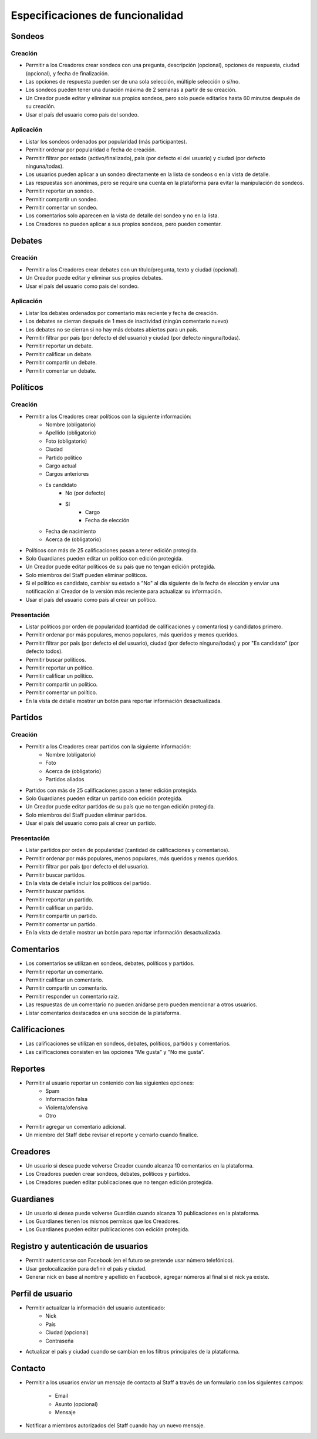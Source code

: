 *********************************
Especificaciones de funcionalidad
*********************************

Sondeos
=======

Creación
--------

* Permitir a los Creadores crear sondeos con una pregunta, descripción
  (opcional), opciones de respuesta, ciudad (opcional), y fecha de
  finalización.
* Las opciones de respuesta pueden ser de una sola selección, múltiple
  selección o sí/no.
* Los sondeos pueden tener una duración máxima de 2 semanas a partir de su
  creación.
* Un Creador puede editar y eliminar sus propios sondeos, pero solo puede
  editarlos hasta 60 minutos después de su creación.
* Usar el país del usuario como país del sondeo.

Aplicación
----------

* Listar los sondeos ordenados por popularidad (más participantes).
* Permitir ordenar por popularidad o fecha de creación.
* Permitir filtrar por estado (activo/finalizado), país (por defecto el del
  usuario) y ciudad (por defecto ninguna/todas).
* Los usuarios pueden aplicar a un sondeo directamente en la lista de sondeos
  o en la vista de detalle.
* Las respuestas son anónimas, pero se require una cuenta en la plataforma para
  evitar la manipulación de sondeos.
* Permitir reportar un sondeo.
* Permitir compartir un sondeo.
* Permitir comentar un sondeo.
* Los comentarios solo aparecen en la vista de detalle del sondeo y no en la
  lista.
* Los Creadores no pueden aplicar a sus propios sondeos, pero pueden comentar.

Debates
=======

Creación
--------

* Permitir a los Creadores crear debates con un título/pregunta, texto y
  ciudad (opcional).
* Un Creador puede editar y eliminar sus propios debates.
* Usar el país del usuario como país del sondeo.

Aplicación
----------

* Listar los debates ordenados por comentario más reciente y fecha de creación.
* Los debates se cierran después de 1 mes de inactividad (ningún comentario
  nuevo)
* Los debates no se cierran si no hay más debates abiertos para un país.
* Permitir filtrar por país (por defecto el del usuario) y ciudad (por defecto
  ninguna/todas).
* Permitir reportar un debate.
* Permitir calificar un debate.
* Permitir compartir un debate.
* Permitir comentar un debate.

Políticos
=========

Creación
--------

* Permitir a los Creadores crear políticos con la siguiente información:
    - Nombre (obligatorio)
    - Apellido (obligatorio)
    - Foto (obligatorio)
    - Ciudad
    - Partido político
    - Cargo actual
    - Cargos anteriores
    - Es candidato
        - No (por defecto)
        - Sí
            - Cargo
            - Fecha de elección
    - Fecha de nacimiento
    - Acerca de (obligatorio)
* Políticos con más de 25 calificaciones pasan a tener edición protegida.
* Solo Guardianes pueden editar un político con edición protegida.
* Un Creador puede editar políticos de su país que no tengan edición protegida.
* Solo miembros del Staff pueden eliminar políticos.
* Si el político es candidato, cambiar su estado a "No" al día siguiente de la
  fecha de elección y enviar una notificación al Creador de la versión más
  reciente para actualizar su información.
* Usar el país del usuario como país al crear un político.

Presentación
------------

* Listar políticos por orden de popularidad (cantidad de calificaciones y
  comentarios) y candidatos primero.
* Permitir ordenar por más populares, menos populares, más queridos y menos
  queridos.
* Permitir filtrar por país (por defecto el del usuario), ciudad (por defecto
  ninguna/todas) y por "Es candidato" (por defecto todos).
* Permitir buscar políticos.
* Permitir reportar un político.
* Permitir calificar un político.
* Permitir compartir un político.
* Permitir comentar un político.
* En la vista de detalle mostrar un botón para reportar información
  desactualizada.

Partidos
========

Creación
--------

* Permitir a los Creadores crear partidos con la siguiente información:
    - Nombre (obligatorio)
    - Foto
    - Acerca de (obligatorio)
    - Partidos aliados
* Partidos con más de 25 calificaciones pasan a tener edición protegida.
* Solo Guardianes pueden editar un partido con edición protegida.
* Un Creador puede editar partidos de su país que no tengan edición protegida.
* Solo miembros del Staff pueden eliminar partidos.
* Usar el país del usuario como país al crear un partido.

Presentación
------------

* Listar partidos por orden de popularidad (cantidad de calificaciones y
  comentarios).
* Permitir ordenar por más populares, menos populares, más queridos y menos
  queridos.
* Permitir filtrar por país (por defecto el del usuario).
* Permitir buscar partidos.
* En la vista de detalle incluir los políticos del partido.
* Permitir buscar partidos.
* Permitir reportar un partido.
* Permitir calificar un partido.
* Permitir compartir un partido.
* Permitir comentar un partido.
* En la vista de detalle mostrar un botón para reportar información
  desactualizada.

Comentarios
===========

* Los comentarios se utilizan en sondeos, debates, políticos y partidos.
* Permitir reportar un comentario.
* Permitir calificar un comentario.
* Permitir compartir un comentario.
* Permitir responder un comentario raiz.
* Las respuestas de un comentario no pueden anidarse pero pueden mencionar a
  otros usuarios.
* Listar comentarios destacados en una sección de la plataforma.

Calificaciones
==============

* Las calificaciones se utilizan en sondeos, debates, políticos, partidos y
  comentarios.
* Las calificaciones consisten en las opciones "Me gusta" y "No me gusta".

Reportes
========

* Permitir al usuario reportar un contenido con las siguientes opciones:
    - Spam
    - Información falsa
    - Violenta/ofensiva
    - Otro
* Permitir agregar un comentario adicional.
* Un miembro del Staff debe revisar el reporte y cerrarlo cuando finalice.

Creadores
=========

* Un usuario si desea puede volverse Creador cuando alcanza 10 comentarios en
  la plataforma.
* Los Creadores pueden crear sondeos, debates, políticos y partidos.
* Los Creadores pueden editar publicaciones que no tengan edición protegida.

Guardianes
==========

* Un usuario si desea puede volverse Guardián cuando alcanza 10 publicaciones
  en la plataforma.
* Los Guardianes tienen los mismos permisos que los Creadores.
* Los Guardianes pueden editar publicaciones con edición protegida.

Registro y autenticación de usuarios
====================================

* Permitir autenticarse con Facebook (en el futuro se pretende usar número
  telefónico).
* Usar geolocalización para definir el país y ciudad.
* Generar nick en base al nombre y apellido en Facebook, agregar números al
  final si el nick ya existe.

Perfil de usuario
=================

* Permitir actualizar la información del usuario autenticado:
    - Nick
    - País
    - Ciudad (opcional)
    - Contraseña
* Actualizar el país y ciudad cuando se cambian en los filtros principales de
  la plataforma.

Contacto
========

* Permitir a los usuarios enviar un mensaje de contacto al Staff a través de
  un formulario con los siguientes campos:
    - Email
    - Asunto (opcional)
    - Mensaje
* Notificar a miembros autorizados del Staff cuando hay un nuevo mensaje.
